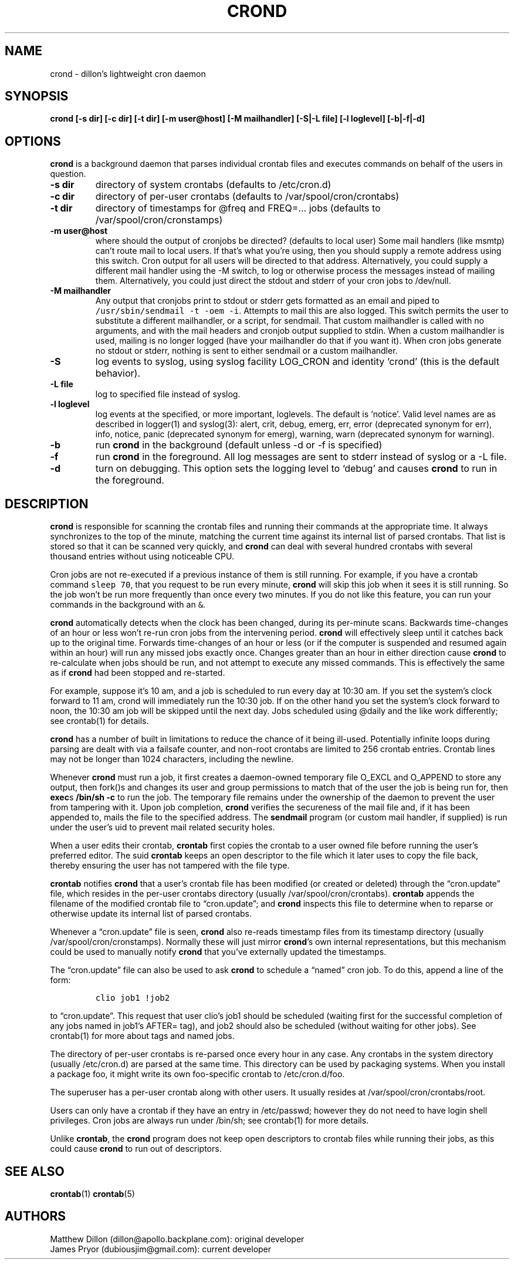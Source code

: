 .\" Automatically generated by Pandoc 2.3.1
.\"
.TH "CROND" "8" "20 Nov 2019" "" ""
.hy
.SH NAME
.PP
crond \- dillon's lightweight cron daemon
.SH SYNOPSIS
.PP
\f[B]crond [\-s dir] [\-c dir] [\-t dir] [\-m user\@host] [\-M
mailhandler] [\-S|\-L file] [\-l loglevel] [\-b|\-f|\-d]\f[]
.SH OPTIONS
.PP
\f[B]crond\f[] is a background daemon that parses individual crontab
files and executes commands on behalf of the users in question.
.TP
.B \-s dir
directory of system crontabs (defaults to /etc/cron.d)
.RS
.RE
.TP
.B \-c dir
directory of per\-user crontabs (defaults to /var/spool/cron/crontabs)
.RS
.RE
.TP
.B \-t dir
directory of timestamps for \@freq and FREQ=\&... jobs (defaults to
/var/spool/cron/cronstamps)
.RS
.RE
.TP
.B \-m user\@host
where should the output of cronjobs be directed?
(defaults to local user) Some mail handlers (like msmtp) can't route
mail to local users.
If that's what you're using, then you should supply a remote address
using this switch.
Cron output for all users will be directed to that address.
Alternatively, you could supply a different mail handler using the \-M
switch, to log or otherwise process the messages instead of mailing
them.
Alternatively, you could just direct the stdout and stderr of your cron
jobs to /dev/null.
.RS
.RE
.TP
.B \-M mailhandler
Any output that cronjobs print to stdout or stderr gets formatted as an
email and piped to \f[C]/usr/sbin/sendmail\ \-t\ \-oem\ \-i\f[].
Attempts to mail this are also logged.
This switch permits the user to substitute a different mailhandler, or a
script, for sendmail.
That custom mailhandler is called with no arguments, and with the mail
headers and cronjob output supplied to stdin.
When a custom mailhandler is used, mailing is no longer logged (have
your mailhandler do that if you want it).
When cron jobs generate no stdout or stderr, nothing is sent to either
sendmail or a custom mailhandler.
.RS
.RE
.TP
.B \-S
log events to syslog, using syslog facility LOG_CRON and identity
`crond' (this is the default behavior).
.RS
.RE
.TP
.B \-L file
log to specified file instead of syslog.
.RS
.RE
.TP
.B \-l loglevel
log events at the specified, or more important, loglevels.
The default is `notice'.
Valid level names are as described in logger(1) and syslog(3): alert,
crit, debug, emerg, err, error (deprecated synonym for err), info,
notice, panic (deprecated synonym for emerg), warning, warn (deprecated
synonym for warning).
.RS
.RE
.TP
.B \-b
run \f[B]crond\f[] in the background (default unless \-d or \-f is
specified)
.RS
.RE
.TP
.B \-f
run \f[B]crond\f[] in the foreground.
All log messages are sent to stderr instead of syslog or a \-L file.
.RS
.RE
.TP
.B \-d
turn on debugging.
This option sets the logging level to `debug' and causes \f[B]crond\f[]
to run in the foreground.
.RS
.RE
.SH DESCRIPTION
.PP
\f[B]crond\f[] is responsible for scanning the crontab files and running
their commands at the appropriate time.
It always synchronizes to the top of the minute, matching the current
time against its internal list of parsed crontabs.
That list is stored so that it can be scanned very quickly, and
\f[B]crond\f[] can deal with several hundred crontabs with several
thousand entries without using noticeable CPU.
.PP
Cron jobs are not re\-executed if a previous instance of them is still
running.
For example, if you have a crontab command \f[C]sleep\ 70\f[], that you
request to be run every minute, \f[B]crond\f[] will skip this job when
it sees it is still running.
So the job won't be run more frequently than once every two minutes.
If you do not like this feature, you can run your commands in the
background with an \f[C]&\f[].
.PP
\f[B]crond\f[] automatically detects when the clock has been changed,
during its per\-minute scans.
Backwards time\-changes of an hour or less won't re\-run cron jobs from
the intervening period.
\f[B]crond\f[] will effectively sleep until it catches back up to the
original time.
Forwards time\-changes of an hour or less (or if the computer is
suspended and resumed again within an hour) will run any missed jobs
exactly once.
Changes greater than an hour in either direction cause \f[B]crond\f[] to
re\-calculate when jobs should be run, and not attempt to execute any
missed commands.
This is effectively the same as if \f[B]crond\f[] had been stopped and
re\-started.
.PP
For example, suppose it's 10 am, and a job is scheduled to run every day
at 10:30 am.
If you set the system's clock forward to 11 am, crond will immediately
run the 10:30 job.
If on the other hand you set the system's clock forward to noon, the
10:30 am job will be skipped until the next day.
Jobs scheduled using \@daily and the like work differently; see
crontab(1) for details.
.PP
\f[B]crond\f[] has a number of built in limitations to reduce the chance
of it being ill\-used.
Potentially infinite loops during parsing are dealt with via a failsafe
counter, and non\-root crontabs are limited to 256 crontab entries.
Crontab lines may not be longer than 1024 characters, including the
newline.
.PP
Whenever \f[B]crond\f[] must run a job, it first creates a daemon\-owned
temporary file O_EXCL and O_APPEND to store any output, then fork()s and
changes its user and group permissions to match that of the user the job
is being run for, then \f[B]exec\f[]s \f[B]/bin/sh \-c \f[] to run the
job.
The temporary file remains under the ownership of the daemon to prevent
the user from tampering with it.
Upon job completion, \f[B]crond\f[] verifies the secureness of the mail
file and, if it has been appended to, mails the file to the specified
address.
The \f[B]sendmail\f[] program (or custom mail handler, if supplied) is
run under the user's uid to prevent mail related security holes.
.PP
When a user edits their crontab, \f[B]crontab\f[] first copies the
crontab to a user owned file before running the user's preferred editor.
The suid \f[B]crontab\f[] keeps an open descriptor to the file which it
later uses to copy the file back, thereby ensuring the user has not
tampered with the file type.
.PP
\f[B]crontab\f[] notifies \f[B]crond\f[] that a user's crontab file has
been modified (or created or deleted) through the \[lq]cron.update\[rq]
file, which resides in the per\-user crontabs directory (usually
/var/spool/cron/crontabs).
\f[B]crontab\f[] appends the filename of the modified crontab file to
\[lq]cron.update\[rq]; and \f[B]crond\f[] inspects this file to
determine when to reparse or otherwise update its internal list of
parsed crontabs.
.PP
Whenever a \[lq]cron.update\[rq] file is seen, \f[B]crond\f[] also
re\-reads timestamp files from its timestamp directory (usually
/var/spool/cron/cronstamps).
Normally these will just mirror \f[B]crond\f[]'s own internal
representations, but this mechanism could be used to manually notify
\f[B]crond\f[] that you've externally updated the timestamps.
.PP
The \[lq]cron.update\[rq] file can also be used to ask \f[B]crond\f[] to
schedule a \[lq]named\[rq] cron job.
To do this, append a line of the form:
.IP
.nf
\f[C]
clio\ job1\ !job2
\f[]
.fi
.PP
to \[lq]cron.update\[rq].
This request that user clio's job1 should be scheduled (waiting first
for the successful completion of any jobs named in job1's AFTER= tag),
and job2 should also be scheduled (without waiting for other jobs).
See crontab(1) for more about tags and named jobs.
.PP
The directory of per\-user crontabs is re\-parsed once every hour in any
case.
Any crontabs in the system directory (usually /etc/cron.d) are parsed at
the same time.
This directory can be used by packaging systems.
When you install a package foo, it might write its own foo\-specific
crontab to /etc/cron.d/foo.
.PP
The superuser has a per\-user crontab along with other users.
It usually resides at /var/spool/cron/crontabs/root.
.PP
Users can only have a crontab if they have an entry in /etc/passwd;
however they do not need to have login shell privileges.
Cron jobs are always run under /bin/sh; see crontab(1) for more details.
.PP
Unlike \f[B]crontab\f[], the \f[B]crond\f[] program does not keep open
descriptors to crontab files while running their jobs, as this could
cause \f[B]crond\f[] to run out of descriptors.
.SH SEE ALSO
.PP
\f[B]crontab\f[](1) \f[B]crontab\f[](5)
.SH AUTHORS
.PP
Matthew Dillon (dillon\@apollo.backplane.com): original developer
.PD 0
.P
.PD
James Pryor (dubiousjim\@gmail.com): current developer
